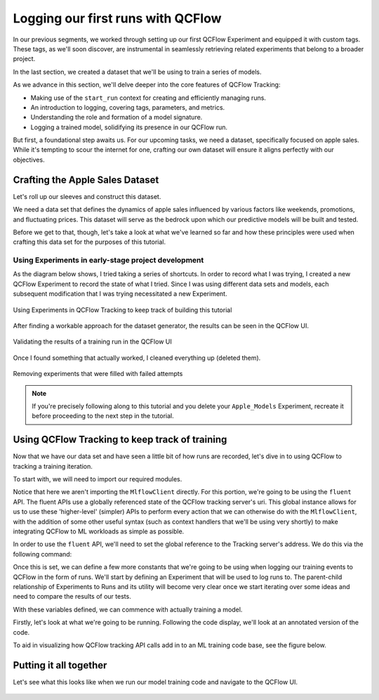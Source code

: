 Logging our first runs with QCFlow
==================================

In our previous segments, we worked through setting up our first QCFlow Experiment and equipped it
with custom tags. These tags, as we'll soon discover, are instrumental in seamlessly retrieving
related experiments that belong to a broader project.

In the last section, we created a dataset that we'll be using to train a series of models.

As we advance in this section, we'll delve deeper into the core features of QCFlow Tracking:

- Making use of the ``start_run`` context for creating and efficiently managing runs.
- An introduction to logging, covering tags, parameters, and metrics.
- Understanding the role and formation of a model signature.
- Logging a trained model, solidifying its presence in our QCFlow run.

But first, a foundational step awaits us. For our upcoming tasks, we need a dataset, specifically
focused on apple sales. While it's tempting to scour the internet for one, crafting our own dataset
will ensure it aligns perfectly with our objectives.

Crafting the Apple Sales Dataset
--------------------------------

Let's roll up our sleeves and construct this dataset.

We need a data set that defines the dynamics of apple sales influenced by various factors like
weekends, promotions, and fluctuating prices. This dataset will serve as the bedrock upon which
our predictive models will be built and tested.

Before we get to that, though, let's take a look at what we've learned so far and how these principles
were used when crafting this data set for the purposes of this tutorial.

Using Experiments in early-stage project development
^^^^^^^^^^^^^^^^^^^^^^^^^^^^^^^^^^^^^^^^^^^^^^^^^^^^

As the diagram below shows, I tried taking a series of shortcuts. In order to record what I was trying,
I created a new QCFlow Experiment to record the state of what I tried. Since I was using different data
sets and models, each subsequent modification that I was trying necessitated a new Experiment.

.. figure:: ../../_static/images/tutorials/introductory/logging-first-model/dogfood-diagram.svg
   :width: 1024px
   :align: center
   :alt: Using QCFlow Tracking for building this demo

   Using Experiments in QCFlow Tracking to keep track of building this tutorial

After finding a workable approach for the dataset generator, the results can be seen in the QCFlow
UI.

.. figure:: ../../_static/images/tutorials/introductory/logging-first-model/dogfood.gif
   :width: 1024px
   :align: center
   :alt: Checking the results of the test

   Validating the results of a training run in the QCFlow UI

Once I found something that actually worked, I cleaned everything up (deleted them).

.. figure:: ../../_static/images/tutorials/introductory/logging-first-model/cleanup-experiments.gif
   :width: 1024px
   :align: center
   :alt: Tidying up

   Removing experiments that were filled with failed attempts

.. note::
    If you're precisely following along to this tutorial and you delete your ``Apple_Models``
    Experiment, recreate it before proceeding to the next step in the tutorial.

Using QCFlow Tracking to keep track of training
-----------------------------------------------

Now that we have our data set and have seen a little bit of how runs are recorded, let's dive in to
using QCFlow to tracking a training iteration.

To start with, we will need to import our required modules.

.. code-section::

    .. code-block:: python

        import qcflow
        from sklearn.model_selection import train_test_split
        from sklearn.ensemble import RandomForestRegressor
        from sklearn.metrics import mean_absolute_error, mean_squared_error, r2_score

Notice that here we aren't importing the ``MlflowClient`` directly. For this portion, we're going to
be using the ``fluent`` API. The fluent APIs use a globally referenced state of the QCFlow tracking
server's uri. This global instance allows for us to use these 'higher-level' (simpler) APIs to perform
every action that we can otherwise do with the ``MlflowClient``, with the addition of some other useful
syntax (such as context handlers that we'll be using very shortly) to make integrating QCFlow to
ML workloads as simple as possible.

In order to use the ``fluent`` API, we'll need to set the global reference to the Tracking server's
address. We do this via the following command:

.. code-section::

    .. code-block:: python

        qcflow.set_tracking_uri("http://127.0.0.1:8080")

Once this is set, we can define a few more constants that we're going to be using when logging our
training events to QCFlow in the form of runs. We'll start by defining an Experiment that will be used
to log runs to. The parent-child relationship of Experiments to Runs and its utility will become very
clear once we start iterating over some ideas and need to compare the results of our tests.

.. code-section::

    .. code-block:: python

        # Sets the current active experiment to the "Apple_Models" experiment and
        # returns the Experiment metadata
        apple_experiment = qcflow.set_experiment("Apple_Models")

        # Define a run name for this iteration of training.
        # If this is not set, a unique name will be auto-generated for your run.
        run_name = "apples_rf_test"

        # Define an artifact path that the model will be saved to.
        artifact_path = "rf_apples"

With these variables defined, we can commence with actually training a model.

Firstly, let's look at what we're going to be running. Following the code display, we'll look at
an annotated version of the code.

.. code-section::

    .. code-block:: python

        # Split the data into features and target and drop irrelevant date field and target field
        X = data.drop(columns=["date", "demand"])
        y = data["demand"]

        # Split the data into training and validation sets
        X_train, X_val, y_train, y_val = train_test_split(X, y, test_size=0.2, random_state=42)

        params = {
            "n_estimators": 100,
            "max_depth": 6,
            "min_samples_split": 10,
            "min_samples_leaf": 4,
            "bootstrap": True,
            "oob_score": False,
            "random_state": 888,
        }

        # Train the RandomForestRegressor
        rf = RandomForestRegressor(**params)

        # Fit the model on the training data
        rf.fit(X_train, y_train)

        # Predict on the validation set
        y_pred = rf.predict(X_val)

        # Calculate error metrics
        mae = mean_absolute_error(y_val, y_pred)
        mse = mean_squared_error(y_val, y_pred)
        rmse = np.sqrt(mse)
        r2 = r2_score(y_val, y_pred)

        # Assemble the metrics we're going to write into a collection
        metrics = {"mae": mae, "mse": mse, "rmse": rmse, "r2": r2}

        # Initiate the QCFlow run context
        with qcflow.start_run(run_name=run_name) as run:
            # Log the parameters used for the model fit
            qcflow.log_params(params)

            # Log the error metrics that were calculated during validation
            qcflow.log_metrics(metrics)

            # Log an instance of the trained model for later use
            qcflow.sklearn.log_model(
                sk_model=rf, input_example=X_val, artifact_path=artifact_path
            )


To aid in visualizing how QCFlow tracking API calls add in to an ML training code base, see the figure below.

.. figure:: ../../_static/images/tutorials/introductory/logging-first-model/training-annotation.png
   :width: 1024px
   :align: center
   :alt: Explanation of QCFlow integration into ML training code


Putting it all together
-----------------------

Let's see what this looks like when we run our model training code and navigate to the QCFlow UI.

.. figure:: ../../_static/images/tutorials/introductory/logging-first-model/logging-first-model.gif
   :width: 1024px
   :align: center
   :alt: Log the model to QCFlow
